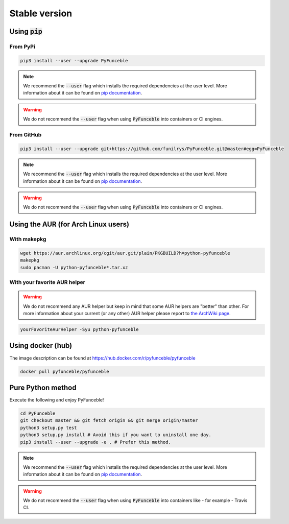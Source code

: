 Stable version
--------------


Using :code:`pip`
^^^^^^^^^^^^^^^^^

From PyPi
"""""""""

.. code-block:: bash

   pip3 install --user --upgrade PyFunceble

.. note::
   We recommend the :code:`--user` flag which installs the required dependencies
   at the user level. More information about it can be found on
   `pip documentation`_.

.. warning::
   We do not recommend the :code:`--user` flag when using :code:`PyFunceble`
   into containers or CI engines.

From GitHub
"""""""""""

.. code-block:: bash

   pip3 install --user --upgrade git+https://github.com/funilrys/PyFunceble.git@master#egg=PyFunceble

.. note::
   We recommend the :code:`--user` flag which installs the required dependencies
   at the user level. More information about it can be found on
   `pip documentation`_.

.. warning::
   We do not recommend the :code:`--user` flag when using :code:`PyFunceble`
   into containers or CI engines.

Using the AUR (for Arch Linux users)
^^^^^^^^^^^^^^^^^^^^^^^^^^^^^^^^^^^^

With makepkg
""""""""""""

.. code-block:: bash

   wget https://aur.archlinux.org/cgit/aur.git/plain/PKGBUILD?h=python-pyfunceble
   makepkg
   sudo pacman -U python-pyfunceble*.tar.xz

With your favorite AUR helper
"""""""""""""""""""""""""""""

.. warning::
   We do not recommend any AUR helper but keep in mind that some AUR helpers
   are "better" than other.
   For more information about your current (or any other) AUR helper please
   report to `the ArchWiki page`_.

.. code-block:: bash

   yourFavoriteAurHelper -Syu python-pyfunceble

Using docker (hub)
^^^^^^^^^^^^^^^^^^

The image description can be found at https://hub.docker.com/r/pyfunceble/pyfunceble

.. code-block:: bash

   docker pull pyfunceble/pyfunceble


Pure Python method
^^^^^^^^^^^^^^^^^^

Execute the following and enjoy PyFunceble!

.. code-block:: bash

   cd PyFunceble
   git checkout master && git fetch origin && git merge origin/master
   python3 setup.py test
   python3 setup.py install # Avoid this if you want to uninstall one day.
   pip3 install --user --upgrade -e . # Prefer this method.

.. note::
   We recommend the :code:`--user` flag which installs the required dependencies
   at the user level. More information about it can be found on
   `pip documentation`_.


.. warning::
   We do not recommend the :code:`--user` flag when using :code:`PyFunceble`
   into containers like - for example - Travis CI.


.. _the ArchWiki page: https://wiki.archlinux.org/index.php/AUR_helpers
.. _pip documentation: https://pip.pypa.io/en/stable/reference/pip_install/?highlight=--user#cmdoption-user
